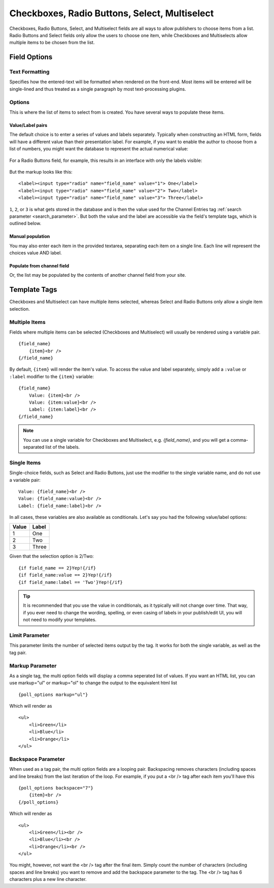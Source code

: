 Checkboxes, Radio Buttons, Select, Multiselect
==============================================

Checkboxes, Radio Buttons, Select, and Multiselect fields are all ways to allow publishers to choose items from a list. Radio Buttons and Select fields only allow the users to choose one item, while Checkboxes and Multiselects allow multiple items to be chosen from the list.

Field Options
-------------

Text Formatting
~~~~~~~~~~~~~~~

Specifies how the entered-text will be formatted when rendered on the front-end. Most items will be entered will be single-lined and thus treated as a single paragraph by most text-processing plugins.

Options
~~~~~~~

This is where the list of items to select from is created. You have several ways to populate these items.

Value/Label pairs
^^^^^^^^^^^^^^^^^

The default choice is to enter a series of values and labels separately. Typically when constructing an HTML form, fields will have a different value than their presentation label. For example, if you want to enable the author to choose from a list of numbers, you might want the database to represent the actual numerical value:

.. figure:: ../images/valuelabel1.png

For a Radio Buttons field, for example, this results in an interface with only the labels visible:

.. figure:: ../images/valuelabel2.png

But the markup looks like this::

  <label><input type="radio" name="field_name" value="1"> One</label>
  <label><input type="radio" name="field_name" value="2"> Two</label>
  <label><input type="radio" name="field_name" value="3"> Three</label>

``1``, ``2``, or ``3`` is what gets stored in the database and is then the value used for the Channel Entries tag :ref:`search parameter <search_parameter>`. But both the value and the label are accessible via the field's template tags, which is outlined below.

Manual population
^^^^^^^^^^^^^^^^^

You may also enter each item in the provided textarea, separating each item on a single line. Each line will represent the choices value AND label.

Populate from channel field
^^^^^^^^^^^^^^^^^^^^^^^^^^^

Or, the list may be populated by the contents of another channel field from your site.

Template Tags
-------------

Checkboxes and Multiselect can have multiple items selected, whereas Select and Radio Buttons only allow a single item selection.

Multiple Items
~~~~~~~~~~~~~~

Fields where multiple items can be selected (Checkboxes and Multiselect) will usually be rendered using a variable pair.

::

  {field_name}
      {item}<br />
  {/field_name}

By default, ``{item}`` will render the item's value. To access the value and label separately, simply add a ``:value`` or ``:label`` modifier to the ``{item}`` variable::

  {field_name}
      Value: {item}<br />
      Value: {item:value}<br />
      Label: {item:label}<br />
  {/field_name}


.. note:: You can use a single variable for Checkboxes and Multiselect, e.g. `{field_name}`, and you will get a comma-separated list of the labels.

Single Items
~~~~~~~~~~~~

Single-choice fields, such as Select and Radio Buttons, just use the modifier to the single variable name, and do not use a variable pair::

  Value: {field_name}<br />
  Value: {field_name:value}<br />
  Label: {field_name:label}<br />

In all cases, these variables are also available as conditionals. Let's say you had the following value/label options:

+-------+-------+
| Value | Label |
+=======+=======+
| 1     | One   |
+-------+-------+
| 2     | Two   |
+-------+-------+
| 3     | Three |
+-------+-------+

Given that the selection option is 2/Two::

  {if field_name == 2}Yep!{/if}
  {if field_name:value == 2}Yep!{/if}
  {if field_name:label == 'Two'}Yep!{/if}

.. tip:: It is recommended that you use the value in conditionals, as it typically will not change over time. That way, if you ever need to change the wording, spelling, or even casing of labels in your publish/edit UI, you will not need to modify your templates.

Limit Parameter
~~~~~~~~~~~~~~~

This parameter limits the number of selected items output by the tag. It
works for both the single variable, as well as the tag pair.

Markup Parameter
~~~~~~~~~~~~~~~~

As a single tag, the multi option fields will display a comma seperated
list of values. If you want an HTML list, you can use markup="ul" or
markup="ol" to change the output to the equivalent html list

::

  {poll_options markup="ul"}

Which will render as

::

  <ul>
      <li>Green</li>
      <li>Blue</li>
      <li>Orange</li>
  </ul>

Backspace Parameter
~~~~~~~~~~~~~~~~~~~

When used as a tag pair, the multi option fields are a looping pair.
Backspacing removes characters (including spaces and line breaks) from
the last iteration of the loop. For example, if you put a <br /> tag
after each item you'll have this

::

  {poll_options backspace="7"}
      {item}<br />
  {/poll_options}

Which will render as

::

  <ul>
      <li>Green</li><br />
      <li>Blue</li><br />
      <li>Orange</li><br />
  </ul>

You might, however, not want the <br /> tag after the final item. Simply
count the number of characters (including spaces and line breaks) you
want to remove and add the backspace parameter to the tag. The <br />
tag has 6 characters plus a new line character.
